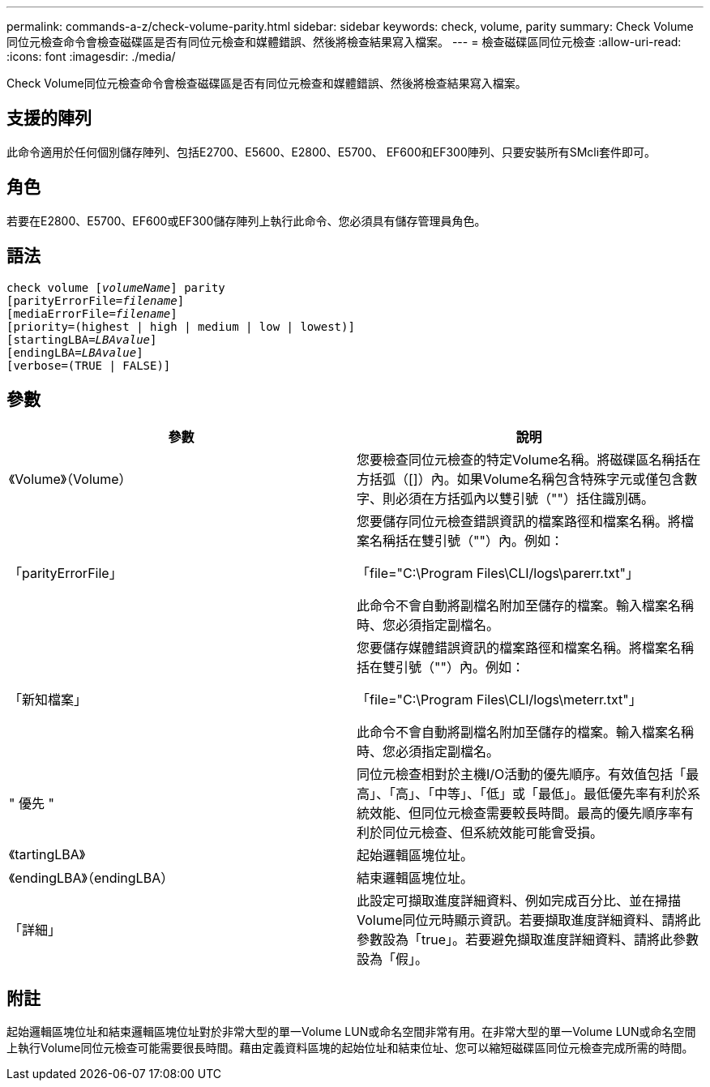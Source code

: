 ---
permalink: commands-a-z/check-volume-parity.html 
sidebar: sidebar 
keywords: check, volume, parity 
summary: Check Volume同位元檢查命令會檢查磁碟區是否有同位元檢查和媒體錯誤、然後將檢查結果寫入檔案。 
---
= 檢查磁碟區同位元檢查
:allow-uri-read: 
:icons: font
:imagesdir: ./media/


[role="lead"]
Check Volume同位元檢查命令會檢查磁碟區是否有同位元檢查和媒體錯誤、然後將檢查結果寫入檔案。



== 支援的陣列

此命令適用於任何個別儲存陣列、包括E2700、E5600、E2800、E5700、 EF600和EF300陣列、只要安裝所有SMcli套件即可。



== 角色

若要在E2800、E5700、EF600或EF300儲存陣列上執行此命令、您必須具有儲存管理員角色。



== 語法

[listing, subs="+macros"]
----
check volume pass:quotes[[_volumeName_]] parity
[parityErrorFile=pass:quotes[_filename_]]
[mediaErrorFile=pass:quotes[_filename_]]
[priority=(highest | high | medium | low | lowest)]
[startingLBA=pass:quotes[_LBAvalue_]]
[endingLBA=pass:quotes[_LBAvalue_]]
[verbose=(TRUE | FALSE)]
----


== 參數

|===
| 參數 | 說明 


 a| 
《Volume》（Volume）
 a| 
您要檢查同位元檢查的特定Volume名稱。將磁碟區名稱括在方括弧（[]）內。如果Volume名稱包含特殊字元或僅包含數字、則必須在方括弧內以雙引號（""）括住識別碼。



 a| 
「parityErrorFile」
 a| 
您要儲存同位元檢查錯誤資訊的檔案路徑和檔案名稱。將檔案名稱括在雙引號（""）內。例如：

「file="C:\Program Files\CLI/logs\parerr.txt"」

此命令不會自動將副檔名附加至儲存的檔案。輸入檔案名稱時、您必須指定副檔名。



 a| 
「新知檔案」
 a| 
您要儲存媒體錯誤資訊的檔案路徑和檔案名稱。將檔案名稱括在雙引號（""）內。例如：

「file="C:\Program Files\CLI/logs\meterr.txt"」

此命令不會自動將副檔名附加至儲存的檔案。輸入檔案名稱時、您必須指定副檔名。



 a| 
" 優先 "
 a| 
同位元檢查相對於主機I/O活動的優先順序。有效值包括「最高」、「高」、「中等」、「低」或「最低」。最低優先率有利於系統效能、但同位元檢查需要較長時間。最高的優先順序率有利於同位元檢查、但系統效能可能會受損。



 a| 
《tartingLBA》
 a| 
起始邏輯區塊位址。



 a| 
《endingLBA》（endingLBA）
 a| 
結束邏輯區塊位址。



 a| 
「詳細」
 a| 
此設定可擷取進度詳細資料、例如完成百分比、並在掃描Volume同位元時顯示資訊。若要擷取進度詳細資料、請將此參數設為「true」。若要避免擷取進度詳細資料、請將此參數設為「假」。

|===


== 附註

起始邏輯區塊位址和結束邏輯區塊位址對於非常大型的單一Volume LUN或命名空間非常有用。在非常大型的單一Volume LUN或命名空間上執行Volume同位元檢查可能需要很長時間。藉由定義資料區塊的起始位址和結束位址、您可以縮短磁碟區同位元檢查完成所需的時間。
